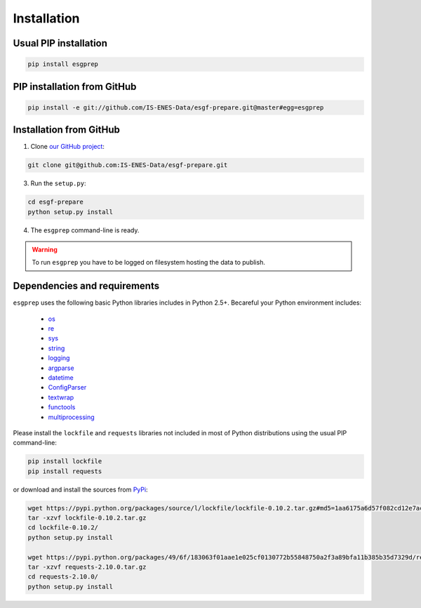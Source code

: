 .. _installation:


Installation
============

Usual PIP installation 
**********************

.. code-block:: bash

  pip install esgprep

PIP installation from GitHub
****************************

.. code-block:: bash

    pip install -e git://github.com/IS-ENES-Data/esgf-prepare.git@master#egg=esgprep

Installation from GitHub
************************

1. Clone `our GitHub project <https://github.com/IS-ENES-Data/esgf-prepare>`_:

.. code-block:: bash

    git clone git@github.com:IS-ENES-Data/esgf-prepare.git

3. Run the ``setup.py``:

.. code-block:: bash

    cd esgf-prepare
    python setup.py install

4. The ``esgprep`` command-line is ready.


.. warning:: To run ``esgprep`` you have to be logged on filesystem hosting the data to publish.

Dependencies and requirements
*****************************

``esgprep`` uses the following basic Python libraries includes in Python 2.5+. Becareful your Python environment includes:

 * `os <https://docs.python.org/2/library/os.html>`_
 * `re <https://docs.python.org/2/library/re.html>`_
 * `sys <https://docs.python.org/2/library/sys.html>`_
 * `string <https://docs.python.org/2/library/string.html>`_
 * `logging <https://docs.python.org/2/library/logging.html>`_
 * `argparse <https://docs.python.org/2/library/argparse.html>`_
 * `datetime <https://docs.python.org/2/library/datetime.html>`_
 * `ConfigParser <https://docs.python.org/2/library/configparser.html>`_
 * `textwrap <https://docs.python.org/2/library/textwrap.html>`_
 * `functools <https://docs.python.org/2/library/functools.html>`_
 * `multiprocessing <https://docs.python.org/2/library/multiprocessing.html>`_


Please install the ``lockfile`` and ``requests`` libraries not included in most of Python distributions using the usual
PIP command-line:

.. code-block:: bash

    pip install lockfile
    pip install requests

or download and install the sources from `PyPi <https://pypi.python.org/pypi/>`_:

.. code-block:: bash

    wget https://pypi.python.org/packages/source/l/lockfile/lockfile-0.10.2.tar.gz#md5=1aa6175a6d57f082cd12e7ac6102ab15
    tar -xzvf lockfile-0.10.2.tar.gz
    cd lockfile-0.10.2/
    python setup.py install

    wget https://pypi.python.org/packages/49/6f/183063f01aae1e025cf0130772b55848750a2f3a89bfa11b385b35d7329d/requests-2.10.0.tar.gz#md5=a36f7a64600f1bfec4d55ae021d232ae
    tar -xzvf requests-2.10.0.tar.gz
    cd requests-2.10.0/
    python setup.py install
